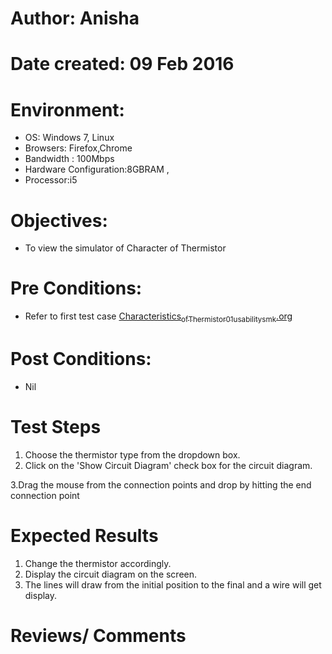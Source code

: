 * Author: Anisha  
* Date created: 09 Feb 2016
* Environment:
  - OS: Windows 7, Linux
  - Browsers: Firefox,Chrome
  - Bandwidth : 100Mbps
  - Hardware Configuration:8GBRAM , 
  - Processor:i5
* Objectives:
 - To view the simulator of Character of Thermistor
* Pre Conditions:
   - Refer to first test case [[https://github.com/CreateAmrita/heat-thermodynamics-virtual-lab/test-cases/integration_test-cases/Characteristics_of_Thermistor/Characteristics_of_Thermistor_01_usability_smk.org][Characteristics_of_Thermistor_01_usability_smk.org]]
* Post Conditions:
  - Nil
* Test Steps
  1. Choose the thermistor type from the dropdown box.   
  2. Click on the 'Show Circuit Diagram' check box for the circuit diagram.
  3.Drag the mouse from the connection points and drop by hitting the end connection point
* Expected Results
  1. Change the thermistor accordingly.
  2. Display the circuit diagram on the screen.
  3. The lines will draw from the initial position to the final and a wire will get display.
  
* Reviews/ Comments